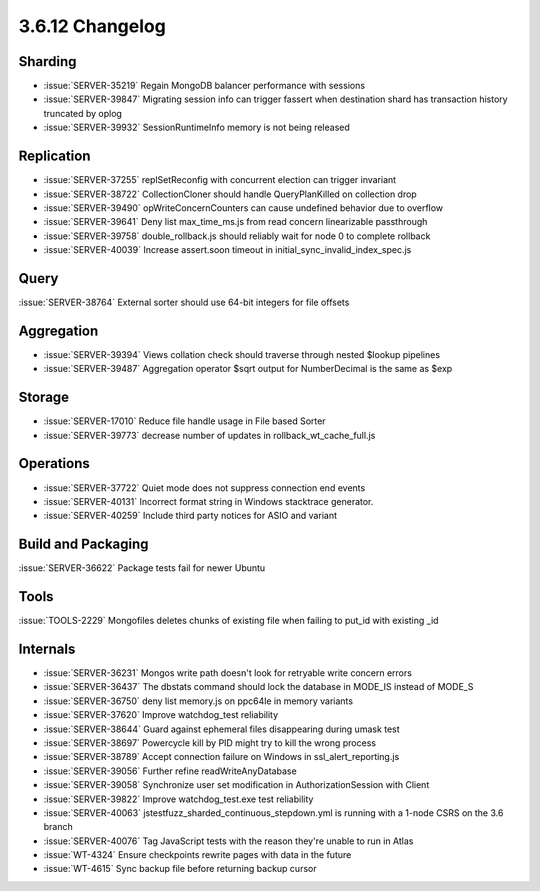 .. _3.6.12-changelog:

3.6.12 Changelog
----------------

Sharding
~~~~~~~~

- :issue:`SERVER-35219` Regain MongoDB balancer performance with sessions
- :issue:`SERVER-39847` Migrating session info can trigger fassert when destination shard has transaction history truncated by oplog
- :issue:`SERVER-39932` SessionRuntimeInfo memory is not being released 

Replication
~~~~~~~~~~~

- :issue:`SERVER-37255` replSetReconfig with concurrent election can trigger invariant
- :issue:`SERVER-38722` CollectionCloner should handle QueryPlanKilled on collection drop
- :issue:`SERVER-39490` opWriteConcernCounters can cause undefined behavior due to overflow
- :issue:`SERVER-39641` Deny list max_time_ms.js from read concern linearizable passthrough
- :issue:`SERVER-39758` double_rollback.js should reliably wait for node 0 to complete rollback
- :issue:`SERVER-40039` Increase assert.soon timeout in initial_sync_invalid_index_spec.js

Query
~~~~~

:issue:`SERVER-38764` External sorter should use 64-bit integers for file offsets

Aggregation
~~~~~~~~~~~

- :issue:`SERVER-39394` Views collation check should traverse through nested $lookup pipelines
- :issue:`SERVER-39487` Aggregation operator $sqrt output for NumberDecimal is the same as $exp

Storage
~~~~~~~

- :issue:`SERVER-17010` Reduce file handle usage in File based Sorter
- :issue:`SERVER-39773` decrease number of updates in rollback_wt_cache_full.js

Operations
~~~~~~~~~~

- :issue:`SERVER-37722` Quiet mode does not suppress connection end events
- :issue:`SERVER-40131` Incorrect format string in Windows stacktrace generator.
- :issue:`SERVER-40259` Include third party notices for ASIO and variant

Build and Packaging
~~~~~~~~~~~~~~~~~~~

:issue:`SERVER-36622` Package tests fail for newer Ubuntu

Tools
~~~~~

:issue:`TOOLS-2229` Mongofiles deletes chunks of existing file when failing to put_id with existing _id

Internals
~~~~~~~~~

- :issue:`SERVER-36231` Mongos write path doesn't look for retryable write concern errors
- :issue:`SERVER-36437` The dbstats command should lock the database in MODE_IS instead of MODE_S
- :issue:`SERVER-36750` deny list memory.js on ppc64le in memory variants
- :issue:`SERVER-37620` Improve watchdog_test reliability
- :issue:`SERVER-38644` Guard against ephemeral files disappearing during umask test
- :issue:`SERVER-38697` Powercycle kill by PID might try to kill the wrong process
- :issue:`SERVER-38789` Accept connection failure on Windows in ssl_alert_reporting.js
- :issue:`SERVER-39056` Further refine readWriteAnyDatabase
- :issue:`SERVER-39058` Synchronize user set modification in AuthorizationSession with Client
- :issue:`SERVER-39822` Improve watchdog_test.exe test reliability
- :issue:`SERVER-40063` jstestfuzz_sharded_continuous_stepdown.yml is running with a 1-node CSRS on the 3.6 branch
- :issue:`SERVER-40076` Tag JavaScript tests with the reason they're unable to run in Atlas
- :issue:`WT-4324` Ensure checkpoints rewrite pages with data in the future
- :issue:`WT-4615` Sync backup file before returning backup cursor
